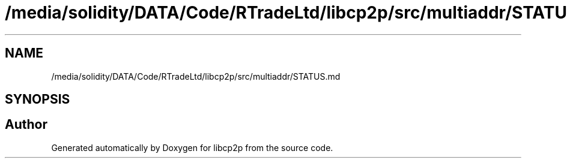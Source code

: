 .TH "/media/solidity/DATA/Code/RTradeLtd/libcp2p/src/multiaddr/STATUS.md" 3 "Wed Jul 22 2020" "libcp2p" \" -*- nroff -*-
.ad l
.nh
.SH NAME
/media/solidity/DATA/Code/RTradeLtd/libcp2p/src/multiaddr/STATUS.md
.SH SYNOPSIS
.br
.PP
.SH "Author"
.PP 
Generated automatically by Doxygen for libcp2p from the source code\&.
